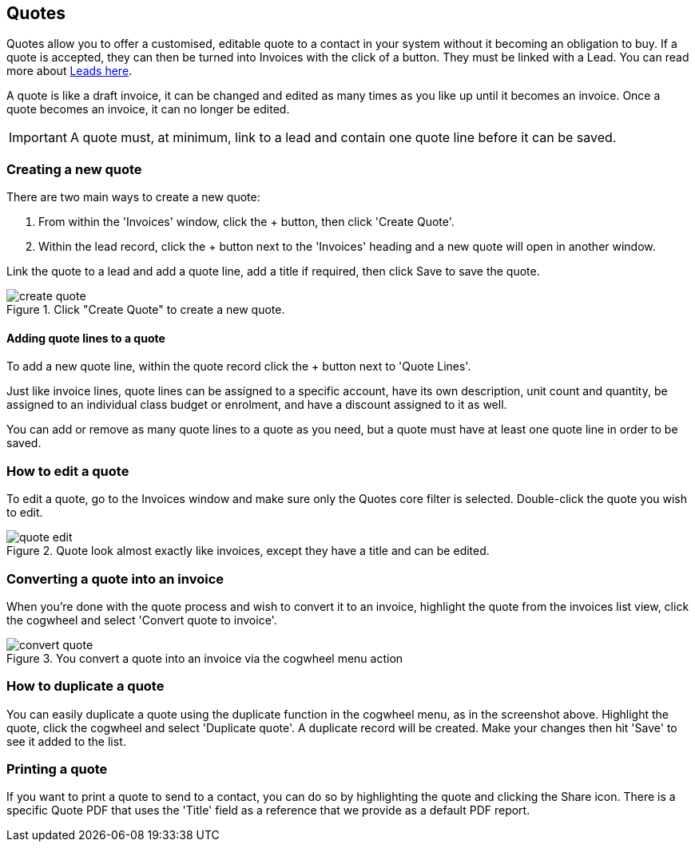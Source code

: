 [[quotes]]
== Quotes

Quotes allow you to offer a customised, editable quote to a contact in your system without it becoming an obligation to buy. If a quote is accepted, they can then be turned into Invoices with the click of a button. They must be linked with a Lead. You can read more about <<leads,Leads here>>.

A quote is like a draft invoice, it can be changed and edited as many times as you like up until it becomes an invoice. Once a quote becomes an invoice, it can no longer be edited.

[IMPORTANT]
====
A quote must, at minimum, link to a lead and contain one quote line before it can be saved.
====

[[quotes-create]]
=== Creating a new quote

There are two main ways to create a new quote:

1. From within the 'Invoices' window, click the + button, then click 'Create Quote'.
2. Within the lead record, click the + button next to the 'Invoices' heading and a new quote will open in another window.

Link the quote to a lead and add a quote line, add a title if required, then click Save to save the quote.

image::images/create-quote.png[title='Click "Create Quote" to create a new quote.']

==== Adding quote lines to a quote

To add a new quote line, within the quote record click the + button next to 'Quote Lines'.

Just like invoice lines, quote lines can be assigned to a specific account, have its own description, unit count and quantity, be assigned to an individual class budget or enrolment, and have a discount assigned to it as well.

You can add or remove as many quote lines to a quote as you need, but a quote must have at least one quote line in order to be saved.

=== How to edit a quote

To edit a quote, go to the Invoices window and make sure only the Quotes core filter is selected. Double-click the quote you wish to edit.

image::images/quote_edit.png[title='Quote look almost exactly like invoices, except they have a title and can be edited.']

[[quotes-convert]]
=== Converting a quote into an invoice

When you're done with the quote process and wish to convert it to an invoice, highlight the quote from the invoices list view, click the cogwheel and select 'Convert quote to invoice'.

image::images/convert_quote.png[title='You convert a quote into an invoice via the cogwheel menu action']

=== How to duplicate a quote

You can easily duplicate a quote using the duplicate function in the cogwheel menu, as in the screenshot above. Highlight the quote, click the cogwheel and select 'Duplicate quote'. A duplicate record will be created. Make your changes then hit 'Save' to see it added to the list.

=== Printing a quote

If you want to print a quote to send to a contact, you can do so by highlighting the quote and clicking the Share icon. There is a specific Quote PDF that uses the 'Title' field as a reference that we provide as a default PDF report.